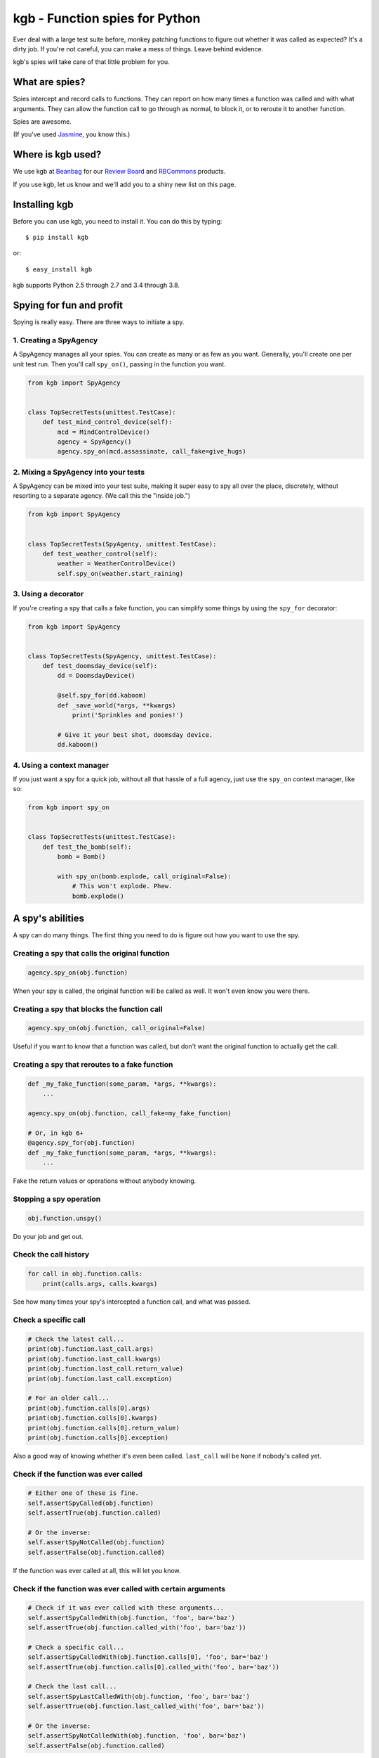 ===============================
kgb - Function spies for Python
===============================

Ever deal with a large test suite before, monkey patching functions to figure
out whether it was called as expected? It's a dirty job. If you're not careful,
you can make a mess of things. Leave behind evidence.

kgb's spies will take care of that little problem for you.


What are spies?
===============

Spies intercept and record calls to functions. They can report on how many times
a function was called and with what arguments. They can allow the function call
to go through as normal, to block it, or to reroute it to another function.

Spies are awesome.

(If you've used Jasmine_, you know this.)


.. _Jasmine: https://jasmine.github.io/


Where is kgb used?
==================

We use kgb at Beanbag_ for our `Review Board`_ and RBCommons_ products.

If you use kgb, let us know and we'll add you to a shiny new list on this
page.


.. _Beanbag: https://www.beanbaginc.com/
.. _Review Board: https://www.reviewboard.org/
.. _RBCommons: https://rbcommons.com/


Installing kgb
==============

Before you can use kgb, you need to install it. You can do this by typing::

    $ pip install kgb

or::

    $ easy_install kgb

kgb supports Python 2.5 through 2.7 and 3.4 through 3.8.


Spying for fun and profit
=========================

Spying is really easy. There are three ways to initiate a spy.


1. Creating a SpyAgency
-----------------------

A SpyAgency manages all your spies. You can create as many or as few as you
want. Generally, you'll create one per unit test run. Then you'll call
``spy_on()``, passing in the function you want.

.. code-block:: python

    from kgb import SpyAgency


    class TopSecretTests(unittest.TestCase):
        def test_mind_control_device(self):
            mcd = MindControlDevice()
            agency = SpyAgency()
            agency.spy_on(mcd.assassinate, call_fake=give_hugs)


2. Mixing a SpyAgency into your tests
-------------------------------------

A SpyAgency can be mixed into your test suite, making it super easy to spy
all over the place, discretely, without resorting to a separate agency.
(We call this the "inside job.")

.. code-block:: python

    from kgb import SpyAgency


    class TopSecretTests(SpyAgency, unittest.TestCase):
        def test_weather_control(self):
            weather = WeatherControlDevice()
            self.spy_on(weather.start_raining)


3. Using a decorator
--------------------

If you're creating a spy that calls a fake function, you can simplify some
things by using the ``spy_for`` decorator:


.. code-block:: python

    from kgb import SpyAgency


    class TopSecretTests(SpyAgency, unittest.TestCase):
        def test_doomsday_device(self):
            dd = DoomsdayDevice()

            @self.spy_for(dd.kaboom)
            def _save_world(*args, **kwargs)
                print('Sprinkles and ponies!')

            # Give it your best shot, doomsday device.
            dd.kaboom()


4. Using a context manager
--------------------------

If you just want a spy for a quick job, without all that hassle of a full
agency, just use the ``spy_on`` context manager, like so:

.. code-block:: python

    from kgb import spy_on


    class TopSecretTests(unittest.TestCase):
        def test_the_bomb(self):
            bomb = Bomb()

            with spy_on(bomb.explode, call_original=False):
                # This won't explode. Phew.
                bomb.explode()


A spy's abilities
=================

A spy can do many things. The first thing you need to do is figure out how you
want to use the spy.


Creating a spy that calls the original function
-----------------------------------------------

.. code-block:: python

    agency.spy_on(obj.function)


When your spy is called, the original function will be called as well.
It won't even know you were there.


Creating a spy that blocks the function call
--------------------------------------------

.. code-block:: python

    agency.spy_on(obj.function, call_original=False)


Useful if you want to know that a function was called, but don't want the
original function to actually get the call.


Creating a spy that reroutes to a fake function
-----------------------------------------------

.. code-block:: python

    def _my_fake_function(some_param, *args, **kwargs):
        ...

    agency.spy_on(obj.function, call_fake=my_fake_function)

    # Or, in kgb 6+
    @agency.spy_for(obj.function)
    def _my_fake_function(some_param, *args, **kwargs):
        ...


Fake the return values or operations without anybody knowing.


Stopping a spy operation
------------------------

.. code-block:: python

    obj.function.unspy()


Do your job and get out.


Check the call history
----------------------

.. code-block:: python

    for call in obj.function.calls:
        print(calls.args, calls.kwargs)


See how many times your spy's intercepted a function call, and what was passed.


Check a specific call
---------------------

.. code-block:: python

    # Check the latest call...
    print(obj.function.last_call.args)
    print(obj.function.last_call.kwargs)
    print(obj.function.last_call.return_value)
    print(obj.function.last_call.exception)

    # For an older call...
    print(obj.function.calls[0].args)
    print(obj.function.calls[0].kwargs)
    print(obj.function.calls[0].return_value)
    print(obj.function.calls[0].exception)


Also a good way of knowing whether it's even been called. ``last_call`` will
be ``None`` if nobody's called yet.


Check if the function was ever called
-------------------------------------

.. code-block:: python

    # Either one of these is fine.
    self.assertSpyCalled(obj.function)
    self.assertTrue(obj.function.called)

    # Or the inverse:
    self.assertSpyNotCalled(obj.function)
    self.assertFalse(obj.function.called)


If the function was ever called at all, this will let you know.


Check if the function was ever called with certain arguments
------------------------------------------------------------

.. code-block:: python

    # Check if it was ever called with these arguments...
    self.assertSpyCalledWith(obj.function, 'foo', bar='baz')
    self.assertTrue(obj.function.called_with('foo', bar='baz'))

    # Check a specific call...
    self.assertSpyCalledWith(obj.function.calls[0], 'foo', bar='baz')
    self.assertTrue(obj.function.calls[0].called_with('foo', bar='baz'))

    # Check the last call...
    self.assertSpyLastCalledWith(obj.function, 'foo', bar='baz')
    self.assertTrue(obj.function.last_called_with('foo', bar='baz'))

    # Or the inverse:
    self.assertSpyNotCalledWith(obj.function, 'foo', bar='baz')
    self.assertFalse(obj.function.called)


The whole call history will be searched. You can provide the entirety of the
arguments passed to the function, or you can provide a subset. You can pass
positional arguments as-is, or pass them by name using keyword arguments.

Recorded calls always follow the function's original signature, so even if a
keyword argument was passed a positional value, it will be recorded as a
keyword argument.


Check if the function ever returned a certain value
---------------------------------------------------

.. code-block:: python

    # Check if the function ever returned a certain value...
    self.assertSpyReturned(obj.function, 42)
    self.assertTrue(obj.function.returned(42))

    # Check a specific call...
    self.assertSpyReturned(obj.function.calls[0], 42)
    self.assertTrue(obj.function.calls[0].returned(42))

    # Check the last call...
    self.assertSpyLastReturned(obj.function, 42)
    self.assertTrue(obj.function.last_returned(42))


Handy for checking if some function ever returned what you expected it to, when
you're not calling that function yourself.


Check if a function ever raised a certain type of exception
-----------------------------------------------------------

.. code-block:: python

    # Check if the function ever raised a certain exception...
    self.assertSpyRaised(obj.function, TypeError)
    self.assertTrue(obj.function.raised(TypeError))

    # Check a specific call...
    self.assertSpyRaised(obj.function.calls[0], TypeError)
    self.assertTrue(obj.function.calls[0].raised(TypeError))

    # Check the last call...
    self.assertSpyLastRaised(obj.function, TypeError)
    self.assertTrue(obj.function.last_raised(TypeError))


You can also go a step further by checking the exception's message.

.. code-block:: python

    # Check if the function ever raised an exception with a given message...
    self.assertSpyRaisedWithMessage(
        obj.function,
        TypeError,
        "'type' object is not iterable")
    self.assertTrue(obj.function.raised_with_message(
        TypeError,
        "'type' object is not iterable"))

    # Check a specific call...
    self.assertSpyRaisedWithMessage(
        obj.function.calls[0],
        TypeError,
        "'type' object is not iterable")
    self.assertTrue(obj.function.calls[0].raised_with_message(
        TypeError,
        "'type' object is not iterable"))

    # Check the last call...
    self.assertSpyLastRaisedWithMessage(
        obj.function,
        TypeError,
        "'type' object is not iterable")
    self.assertTrue(obj.function.last_raised_with_message(
        TypeError,
        "'type' object is not iterable"))


Reset all the calls
-------------------

.. code-block:: python

    obj.function.reset_calls()


Wipe away the call history. Nobody will know.


Call the original function
--------------------------

.. code-block:: python

    result = obj.function.call_original('foo', bar='baz')


Super, super useful if you want to use ``call_fake=`` or ``@agency.spy_for``
to wrap a function and track or influence some part of it, but still want the
original function to do its thing. For instance:

.. code-block:: python

    stored_results = []

    @agency.spy_for(obj.function)
    def my_fake_function(*args, **kwargs):
        kwargs['bar'] = 'baz'
        result = obj.function.call_original(*args, **kwargs)
        stored_results.append(result)

        return result


Plan a spy operation
====================

Why start from scratch when setting up a spy? Let's plan an operation.

(Spy operations are only available in kgb 6 or higher.)


Raise an exception when called
------------------------------

.. code-block:: python

   spy_on(pen.emit_poison, op=kgb.SpyOpRaise(PoisonEmptyError()))

Or go nuts, have a different exception for each call (in kgb 6.1+):

.. code-block:: python

   spy_on(pen.emit_poison, op=kgb.SpyOpRaiseInOrder([
       PoisonEmptyError(),
       Kaboom(),
       MissingPenError(),
   ]))


Or return a value
-----------------

.. code-block:: python

   spy_on(our_agent.get_identity, op=kgb.SpyOpReturn('nobody...'))

Maybe a different value for each call (in kgb 6.1+)?

.. code-block:: python

   spy_on(our_agent.get_identity, op=kgb.SpyOpReturnInOrder([
       'nobody...',
       'who?',
       'not telling...',
   ]))


Now for something more complicated.


Handle a call based on the arguments used
-----------------------------------------

If you're dealing with many calls to the same function, you may want to return
different values or only call the original function depending on which
arguments were passed in the call. That can be done with a ``SpyOpMatchAny``
operation.

.. code-block:: python

   spy_on(traps.trigger, op=kgb.SpyOpMatchAny([
       {
           'args': ('hallway_lasers',),
           'call_fake': _send_wolves,
       },
       {
           'args': ('trap_tile',),
           'op': SpyOpMatchInOrder([
               {
                   'call_fake': _spill_hot_oil,
               },
               {
                   'call_fake': _drop_torch,
               },
           ]),
       },
       {
           'args': ('infrared_camera',),
           'kwargs': {
               'sector': 'underground_passage',
           },
           'call_original': False,
       },
   ]))

Any unexpected calls will automatically assert.


Or require those calls in a specific order
------------------------------------------

You can combine that with requiring the calls to be in the order you want
using ``SpyOpMatchInOrder``.

.. code-block:: python

   spy_on(lockbox.enter_code, op=kgb.SpyOpMatchInOrder([
       {
           'args': (1, 2, 3, 4, 5, 6),
           'call_original': False,
       },
       {
           'args': (9, 0, 2, 1, 0, 0),
           'call_fake': _start_countdown,
       },
       {
           'args': (42, 42, 42, 42, 42, 42),
           'op': kgb.SpyOpRaise(Kaboom()),
           'call_original': True,
       },
       {
           'args': (4, 8, 15, 16, 23, 42),
           'kwargs': {
               'secret_button_pushed': True,
           },
           'call_original': True,
       }
   ]))


FAQ
===

Doesn't this just do what mock does?
------------------------------------

kgb's spies and mock_'s patching are very different from each other. When
patching using mock, you're simply replacing a method on a class with
something that looks like a method, and that works great except you're limited
to methods on classes. You can't override a top-level function, like
``urllib2.urlopen``.

kgb spies leave the function or method where it is. What it *does* do is
replace the *bytecode* of the function, intercepting calls on a very low
level, recording everything about it, and then passing on the call to the
original function or your replacement function. It's pretty powerful, and
allows you to listen to or override calls you normally would have no control
over.

.. _mock: https://pypi.python.org/pypi/mock


What?! There's no way that's stable.
------------------------------------

It is! It really is! We've been using it for years across a wide variety of
codebases. It's pretty amazing.

Python actually allows this. We're not scanning your RAM and doing terrible
things with it, or something like that. Every function or method in Python has
a ``func_code`` (Python 2) or ``__code__`` (Python 3) attribute, which is
mutable. We can go in and replace the bytecode with something compatible with
the original function.

How we actually do that, well, that's complicated, and you may not want to
know.


Does this work with PyPy?
-------------------------

I'm going to level with you, I was going to say "hell no!", and then decided
to give it a try.

Hell yes! (But only accidentally. YMMV... We'll try to officially support this
later.)


What else do you build?
-----------------------

Lots of things. Check out some of our other `open source projects`_.

.. _open source projects: https://www.beanbaginc.com/opensource/
